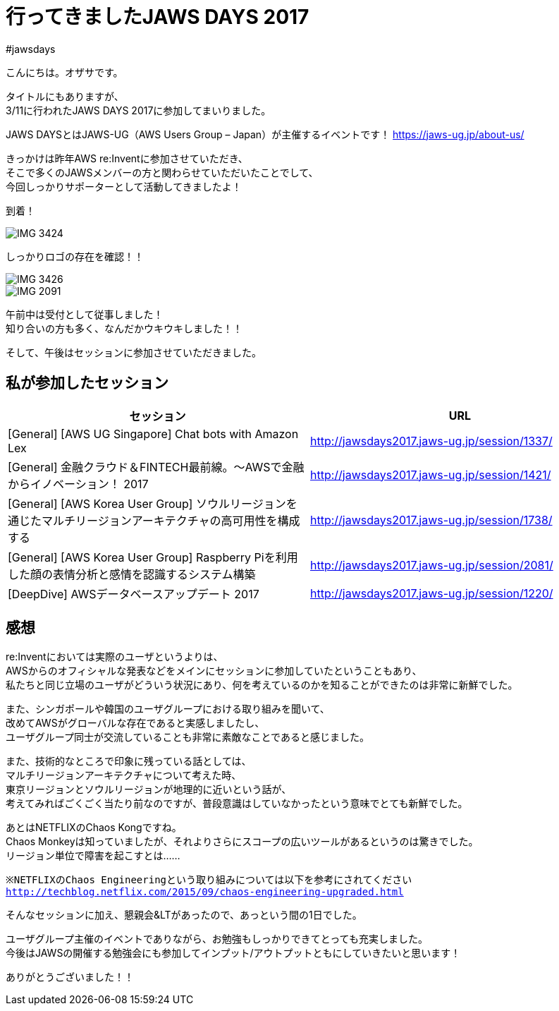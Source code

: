 = 行ってきましたJAWS DAYS 2017
:published_at: 2017-03-17
:hp-alt-title: i-have-been-to-JAWS-DAYS-2017
:hp-tags: ozasa,jawsdays,aws

#jawsdays

こんにちは。オザサです。

タイトルにもありますが、 +
3/11に行われたJAWS DAYS 2017に参加してまいりました。

JAWS DAYSとはJAWS-UG（AWS Users Group – Japan）が主催するイベントです！
https://jaws-ug.jp/about-us/

きっかけは昨年AWS re:Inventに参加させていただき、 +
そこで多くのJAWSメンバーの方と関わらせていただいたことでして、 +
今回しっかりサポーターとして活動してきましたよ！

到着！

image::http://tech.innovation.co.jp/images/ozasa/IMG_3424.JPG[]

しっかりロゴの存在を確認！！

image::http://tech.innovation.co.jp/images/ozasa/IMG_3426.JPG[]

image::http://tech.innovation.co.jp/images/ozasa/IMG_2091.JPG[]


午前中は受付として従事しました！ +
知り合いの方も多く、なんだかウキウキしました！！


そして、午後はセッションに参加させていただきました。


## 私が参加したセッション

[options="header"]
|=======================
|セッション|URL
|[General] [AWS UG Singapore] Chat bots with Amazon Lex |http://jawsdays2017.jaws-ug.jp/session/1337/
|[General] 金融クラウド＆FINTECH最前線。～AWSで金融からイノベーション！ 2017 |http://jawsdays2017.jaws-ug.jp/session/1421/
|[General] [AWS Korea User Group] ソウルリージョンを通じたマルチリージョンアーキテクチャの高可用性を構成する|http://jawsdays2017.jaws-ug.jp/session/1738/
|[General] [AWS Korea User Group] Raspberry Piを利用した顔の表情分析と感情を認識するシステム構築|http://jawsdays2017.jaws-ug.jp/session/2081/
|[DeepDive] AWSデータベースアップデート 2017|http://jawsdays2017.jaws-ug.jp/session/1220/
|=======================



## 感想

re:Inventにおいては実際のユーザというよりは、 +
AWSからのオフィシャルな発表などをメインにセッションに参加していたということもあり、 +
私たちと同じ立場のユーザがどういう状況にあり、何を考えているのかを知ることができたのは非常に新鮮でした。

また、シンガポールや韓国のユーザグループにおける取り組みを聞いて、 +
改めてAWSがグローバルな存在であると実感しましたし、 +
ユーザグループ同士が交流していることも非常に素敵なことであると感じました。

また、技術的なところで印象に残っている話としては、 +
マルチリージョンアーキテクチャについて考えた時、 +
東京リージョンとソウルリージョンが地理的に近いという話が、 +
考えてみればごくごく当たり前なのですが、普段意識はしていなかったという意味でとても新鮮でした。

あとはNETFLIXのChaos Kongですね。 +
Chaos Monkeyは知っていましたが、それよりさらにスコープの広いツールがあるというのは驚きでした。 +
リージョン単位で障害を起こすとは……

`※NETFLIXのChaos Engineeringという取り組みについては以下を参考にされてください`
`http://techblog.netflix.com/2015/09/chaos-engineering-upgraded.html`

そんなセッションに加え、懇親会&LTがあったので、あっという間の1日でした。

ユーザグループ主催のイベントでありながら、お勉強もしっかりできてとっても充実しました。 +
今後はJAWSの開催する勉強会にも参加してインプット/アウトプットともにしていきたいと思います！

ありがとうございました！！